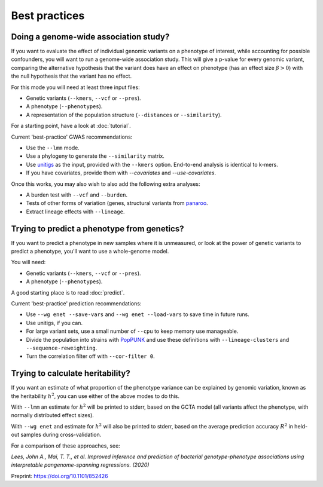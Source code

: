 Best practices
==============

Doing a genome-wide association study?
--------------------------------------
If you want to evaluate the effect of individual genomic variants on a phenotype of interest,
while accounting for possible confounders, you will want to run a genome-wide association study.
This will give a p-value for every genomic variant, comparing the alternative hypothesis that
the variant does have an effect on phenotype (has an effect size :math:`\beta > 0`) with the 
null hypothesis that the variant has no effect.

For this mode you will need at least three input files:

* Genetic variants (``--kmers``, ``--vcf`` or ``--pres``).
* A phenotype (``--phenotypes``).
* A representation of the population structure (``--distances`` or ``--similarity``).

For a starting point, have a look at :doc:`tutorial`.

Current 'best-practice' GWAS recommendations:

* Use the ``--lmm`` mode.
* Use a phylogeny to generate the ``--similarity`` matrix.
* Use `unitigs <https://github.com/johnlees/unitig-caller>`__ as the input,
  provided with the ``--kmers`` option. End-to-end analysis is identical to k-mers.
* If you have covariates, provide them with `--covariates` and `--use-covariates`.

Once this works, you may also wish to also add the following extra analyses:

* A burden test with ``--vcf`` and ``--burden``.
* Tests of other forms of variation (genes, structural variants from 
  `panaroo <https://gtonkinhill.github.io/panaroo/#/>`__.
* Extract lineage effects with ``--lineage``.

Trying to predict a phenotype from genetics?
--------------------------------------------
If you want to predict a phenotype in new samples where it is unmeasured, or look at the 
power of genetic variants to predict a phenotype, you'll want to use a whole-genome model.

You will need:

* Genetic variants (``--kmers``, ``--vcf`` or ``--pres``).
* A phenotype (``--phenotypes``). 

A good starting place is to read :doc:`predict`.

Current 'best-practice' prediction recommendations:

* Use ``--wg enet --save-vars`` and ``--wg enet --load-vars`` to save time in future runs.
* Use unitigs, if you can.
* For large variant sets, use a small number of ``--cpu`` to keep memory use manageable.
* Divide the population into strains with `PopPUNK <https://www.poppunk.net>`__ and use
  these definitions with ``--lineage-clusters`` and ``--sequence-reweighting``.
* Turn the correlation filter off with ``--cor-filter 0``.

Trying to calculate heritability?
---------------------------------
If you want an estimate of what proportion of the phenotype variance can be explained
by genomic variation, known as the heritability :math:`h^2`, you can use either of the
above modes to do this.

With ``--lmm`` an estimate for :math:`h^2` will be printed to stderr, based on the GCTA
model (all variants affect the phenotype, with normally distributed effect sizes).

With ``--wg enet`` and estimate for :math:`h^2` will also be printed to stderr, based on
the average prediction accuracy :math:`R^2` in held-out samples during cross-validation.

For a comparison of these approaches, see:

:emphasis:`Lees, John A., Mai, T. T., et al. Improved inference and prediction of bacterial genotype-phenotype associations 
using interpretable pangenome-spanning regressions. (2020)`

Preprint: `<https://doi.org/10.1101/852426>`__
